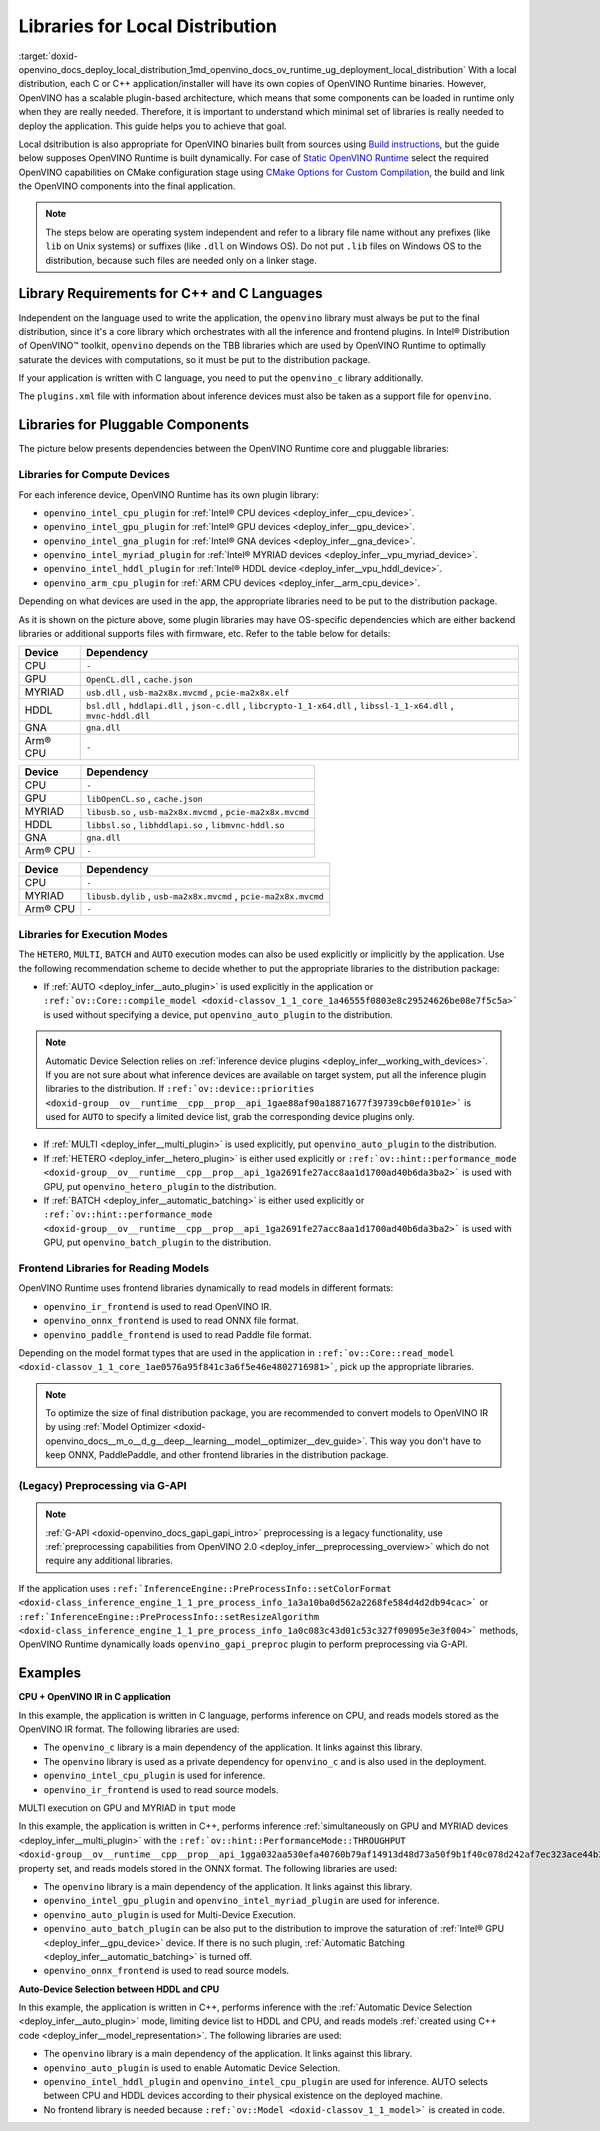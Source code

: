 .. index:: pair: page; Libraries for Local Distribution
.. _doxid-openvino_docs_deploy_local_distribution:


Libraries for Local Distribution
================================

:target:`doxid-openvino_docs_deploy_local_distribution_1md_openvino_docs_ov_runtime_ug_deployment_local_distribution` With a local distribution, each C or C++ application/installer will have its own copies of OpenVINO Runtime binaries. However, OpenVINO has a scalable plugin-based architecture, which means that some components can be loaded in runtime only when they are really needed. Therefore, it is important to understand which minimal set of libraries is really needed to deploy the application. This guide helps you to achieve that goal.

Local dsitribution is also appropriate for OpenVINO binaries built from sources using `Build instructions <https://github.com/openvinotoolkit/openvino/wiki#how-to-build>`__, but the guide below supposes OpenVINO Runtime is built dynamically. For case of `Static OpenVINO Runtime <https://github.com/openvinotoolkit/openvino/wiki/StaticLibraries>`__ select the required OpenVINO capabilities on CMake configuration stage using `CMake Options for Custom Compilation <https://github.com/openvinotoolkit/openvino/wiki/CMakeOptionsForCustomCompilation>`__, the build and link the OpenVINO components into the final application.

.. note:: The steps below are operating system independent and refer to a library 
   file name without any prefixes (like ``lib`` on Unix systems) or suffixes (like 
   ``.dll`` on Windows OS). Do not put ``.lib`` files on Windows OS to the distribution, 
   because such files are needed only on a linker stage.





Library Requirements for C++ and C Languages
~~~~~~~~~~~~~~~~~~~~~~~~~~~~~~~~~~~~~~~~~~~~

Independent on the language used to write the application, the ``openvino`` library must always be put to the final distribution, since it's a core library which orchestrates with all the inference and frontend plugins. In Intel® Distribution of OpenVINO™ toolkit, ``openvino`` depends on the TBB libraries which are used by OpenVINO Runtime to optimally saturate the devices with computations, so it must be put to the distribution package.

If your application is written with C language, you need to put the ``openvino_c`` library additionally.

The ``plugins.xml`` file with information about inference devices must also be taken as a support file for ``openvino``.

Libraries for Pluggable Components
~~~~~~~~~~~~~~~~~~~~~~~~~~~~~~~~~~

The picture below presents dependencies between the OpenVINO Runtime core and pluggable libraries:

.. image:: ./_assets/deployment_full.png

Libraries for Compute Devices
-----------------------------

For each inference device, OpenVINO Runtime has its own plugin library:

* ``openvino_intel_cpu_plugin`` for :ref:`Intel® CPU devices <deploy_infer__cpu_device>`.

* ``openvino_intel_gpu_plugin`` for :ref:`Intel® GPU devices <deploy_infer__gpu_device>`.

* ``openvino_intel_gna_plugin`` for :ref:`Intel® GNA devices <deploy_infer__gna_device>`.

* ``openvino_intel_myriad_plugin`` for :ref:`Intel® MYRIAD devices <deploy_infer__vpu_myriad_device>`.

* ``openvino_intel_hddl_plugin`` for :ref:`Intel® HDDL device <deploy_infer__vpu_hddl_device>`.

* ``openvino_arm_cpu_plugin`` for :ref:`ARM CPU devices <deploy_infer__arm_cpu_device>`.

Depending on what devices are used in the app, the appropriate libraries need to be put to the distribution package.

As it is shown on the picture above, some plugin libraries may have OS-specific dependencies which are either backend libraries or additional supports files with firmware, etc. Refer to the table below for details:

.. raw:: html

    <div class="collapsible-section" data-title="Windows OS: Click to expand/collapse">

.. list-table::
    :header-rows: 1

    * - Device
      - Dependency
    * - CPU
      - ``-``
    * - GPU
      - ``OpenCL.dll`` , ``cache.json``
    * - MYRIAD
      - ``usb.dll`` , ``usb-ma2x8x.mvcmd`` , ``pcie-ma2x8x.elf``
    * - HDDL
      - ``bsl.dll`` , ``hddlapi.dll`` , ``json-c.dll`` , ``libcrypto-1_1-x64.dll`` , ``libssl-1_1-x64.dll`` , ``mvnc-hddl.dll``
    * - GNA
      - ``gna.dll``
    * - Arm® CPU
      - ``-``

.. raw:: html

    </div>









.. raw:: html

    <div class="collapsible-section" data-title="Linux OS: Click to expand/collapse">

.. list-table::
    :header-rows: 1

    * - Device
      - Dependency
    * - CPU
      - ``-``
    * - GPU
      - ``libOpenCL.so`` , ``cache.json``
    * - MYRIAD
      - ``libusb.so`` , ``usb-ma2x8x.mvcmd`` , ``pcie-ma2x8x.mvcmd``
    * - HDDL
      - ``libbsl.so`` , ``libhddlapi.so`` , ``libmvnc-hddl.so``
    * - GNA
      - ``gna.dll``
    * - Arm® CPU
      - ``-``

.. raw:: html

    </div>









.. raw:: html

    <div class="collapsible-section" data-title="MacOS: Click to expand/collapse">

.. list-table::
    :header-rows: 1

    * - Device
      - Dependency
    * - CPU
      - ``-``
    * - MYRIAD
      - ``libusb.dylib`` , ``usb-ma2x8x.mvcmd`` , ``pcie-ma2x8x.mvcmd``
    * - Arm® CPU
      - ``-``

.. raw:: html

    </div>

Libraries for Execution Modes
-----------------------------

The ``HETERO``, ``MULTI``, ``BATCH`` and ``AUTO`` execution modes can also be used explicitly or implicitly by the application. Use the following recommendation scheme to decide whether to put the appropriate libraries to the distribution package:

* If :ref:`AUTO <deploy_infer__auto_plugin>` is used explicitly in the application or ``:ref:`ov::Core::compile_model <doxid-classov_1_1_core_1a46555f0803e8c29524626be08e7f5c5a>``` is used without specifying a device, put ``openvino_auto_plugin`` to the distribution.

.. note:: Automatic Device Selection relies on 
   :ref:`inference device plugins <deploy_infer__working_with_devices>`. 
   If you are not sure about what inference devices are available on target system, 
   put all the inference plugin libraries to the distribution. If 
   ``:ref:`ov::device::priorities <doxid-group__ov__runtime__cpp__prop__api_1gae88af90a18871677f39739cb0ef0101e>``` 
   is used for ``AUTO`` to specify a limited device list, grab the corresponding device plugins only.





* If :ref:`MULTI <deploy_infer__multi_plugin>` is used explicitly, put ``openvino_auto_plugin`` to the distribution.

* If :ref:`HETERO <deploy_infer__hetero_plugin>` is either used explicitly or ``:ref:`ov::hint::performance_mode <doxid-group__ov__runtime__cpp__prop__api_1ga2691fe27acc8aa1d1700ad40b6da3ba2>``` is used with GPU, put ``openvino_hetero_plugin`` to the distribution.

* If :ref:`BATCH <deploy_infer__automatic_batching>` is either used explicitly or ``:ref:`ov::hint::performance_mode <doxid-group__ov__runtime__cpp__prop__api_1ga2691fe27acc8aa1d1700ad40b6da3ba2>``` is used with GPU, put ``openvino_batch_plugin`` to the distribution.

Frontend Libraries for Reading Models
-------------------------------------

OpenVINO Runtime uses frontend libraries dynamically to read models in different formats:

* ``openvino_ir_frontend`` is used to read OpenVINO IR.

* ``openvino_onnx_frontend`` is used to read ONNX file format.

* ``openvino_paddle_frontend`` is used to read Paddle file format.

Depending on the model format types that are used in the application in ``:ref:`ov::Core::read_model <doxid-classov_1_1_core_1ae0576a95f841c3a6f5e46e4802716981>```, pick up the appropriate libraries.

.. note:: To optimize the size of final distribution package, you are recommended 
   to convert models to OpenVINO IR by using 
   :ref:`Model Optimizer <doxid-openvino_docs__m_o__d_g__deep__learning__model__optimizer__dev_guide>`. 
   This way you don't have to keep ONNX, PaddlePaddle, and other frontend libraries in the distribution package.





(Legacy) Preprocessing via G-API
--------------------------------

.. note:: :ref:`G-API <doxid-openvino_docs_gapi_gapi_intro>` preprocessing is a legacy 
   functionality, use :ref:`preprocessing capabilities from OpenVINO 2.0 <deploy_infer__preprocessing_overview>` 
   which do not require any additional libraries.



If the application uses ``:ref:`InferenceEngine::PreProcessInfo::setColorFormat <doxid-class_inference_engine_1_1_pre_process_info_1a3a10ba0d562a2268fe584d4d2db94cac>``` or ``:ref:`InferenceEngine::PreProcessInfo::setResizeAlgorithm <doxid-class_inference_engine_1_1_pre_process_info_1a0c083c43d01c53c327f09095e3e3f004>``` methods, OpenVINO Runtime dynamically loads ``openvino_gapi_preproc`` plugin to perform preprocessing via G-API.

Examples
~~~~~~~~

**CPU + OpenVINO IR in C application**

In this example, the application is written in C language, performs inference on CPU, and reads models stored as the OpenVINO IR format. The following libraries are used:

* The ``openvino_c`` library is a main dependency of the application. It links against this library.

* The ``openvino`` library is used as a private dependency for ``openvino_c`` and is also used in the deployment.

* ``openvino_intel_cpu_plugin`` is used for inference.

* ``openvino_ir_frontend`` is used to read source models.

MULTI execution on GPU and MYRIAD in ``tput`` mode

In this example, the application is written in C++, performs inference :ref:`simultaneously on GPU and MYRIAD devices <deploy_infer__multi_plugin>` with the ``:ref:`ov::hint::PerformanceMode::THROUGHPUT <doxid-group__ov__runtime__cpp__prop__api_1gga032aa530efa40760b79af14913d48d73a50f9b1f40c078d242af7ec323ace44b3>``` property set, and reads models stored in the ONNX format. The following libraries are used:

* The ``openvino`` library is a main dependency of the application. It links against this library.

* ``openvino_intel_gpu_plugin`` and ``openvino_intel_myriad_plugin`` are used for inference.

* ``openvino_auto_plugin`` is used for Multi-Device Execution.

* ``openvino_auto_batch_plugin`` can be also put to the distribution to improve the saturation of :ref:`Intel® GPU <deploy_infer__gpu_device>` device. If there is no such plugin, :ref:`Automatic Batching <deploy_infer__automatic_batching>` is turned off.

* ``openvino_onnx_frontend`` is used to read source models.

**Auto-Device Selection between HDDL and CPU**

In this example, the application is written in C++, performs inference with the :ref:`Automatic Device Selection <deploy_infer__auto_plugin>` mode, limiting device list to HDDL and CPU, and reads models :ref:`created using C++ code <deploy_infer__model_representation>`. The following libraries are used:

* The ``openvino`` library is a main dependency of the application. It links against this library.

* ``openvino_auto_plugin`` is used to enable Automatic Device Selection.

* ``openvino_intel_hddl_plugin`` and ``openvino_intel_cpu_plugin`` are used for inference. AUTO selects between CPU and HDDL devices according to their physical existence on the deployed machine.

* No frontend library is needed because ``:ref:`ov::Model <doxid-classov_1_1_model>``` is created in code.

